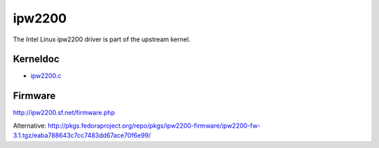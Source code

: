ipw2200
=======

The Intel Linux ipw2200 driver is part of the upstream kernel.

Kerneldoc
---------

-  `ipw2200.c <en/users/Drivers/ipw2200/kerneldoc/ipw2200.c>`__

Firmware
--------

http://ipw2200.sf.net/firmware.php

Alternative: http://pkgs.fedoraproject.org/repo/pkgs/ipw2200-firmware/ipw2200-fw-3.1.tgz/eaba788643c7cc7483dd67ace70f6e99/
